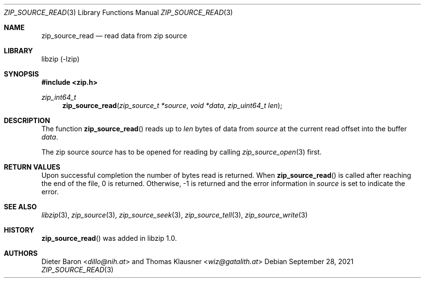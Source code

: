 .\" zip_source_read.mdoc -- read data from zip source
.\" Copyright (C) 2014-2022 Dieter Baron and Thomas Klausner
.\"
.\" This file is part of libzip, a library to manipulate ZIP archives.
.\" The authors can be contacted at <info@libzip.org>
.\"
.\" Redistribution and use in source and binary forms, with or without
.\" modification, are permitted provided that the following conditions
.\" are met:
.\" 1. Redistributions of source code must retain the above copyright
.\"    notice, this list of conditions and the following disclaimer.
.\" 2. Redistributions in binary form must reproduce the above copyright
.\"    notice, this list of conditions and the following disclaimer in
.\"    the documentation and/or other materials provided with the
.\"    distribution.
.\" 3. The names of the authors may not be used to endorse or promote
.\"    products derived from this software without specific prior
.\"    written permission.
.\"
.\" THIS SOFTWARE IS PROVIDED BY THE AUTHORS ``AS IS'' AND ANY EXPRESS
.\" OR IMPLIED WARRANTIES, INCLUDING, BUT NOT LIMITED TO, THE IMPLIED
.\" WARRANTIES OF MERCHANTABILITY AND FITNESS FOR A PARTICULAR PURPOSE
.\" ARE DISCLAIMED.  IN NO EVENT SHALL THE AUTHORS BE LIABLE FOR ANY
.\" DIRECT, INDIRECT, INCIDENTAL, SPECIAL, EXEMPLARY, OR CONSEQUENTIAL
.\" DAMAGES (INCLUDING, BUT NOT LIMITED TO, PROCUREMENT OF SUBSTITUTE
.\" GOODS OR SERVICES; LOSS OF USE, DATA, OR PROFITS; OR BUSINESS
.\" INTERRUPTION) HOWEVER CAUSED AND ON ANY THEORY OF LIABILITY, WHETHER
.\" IN CONTRACT, STRICT LIABILITY, OR TORT (INCLUDING NEGLIGENCE OR
.\" OTHERWISE) ARISING IN ANY WAY OUT OF THE USE OF THIS SOFTWARE, EVEN
.\" IF ADVISED OF THE POSSIBILITY OF SUCH DAMAGE.
.\"
.Dd September 28, 2021
.Dt ZIP_SOURCE_READ 3
.Os
.Sh NAME
.Nm zip_source_read
.Nd read data from zip source
.Sh LIBRARY
libzip (-lzip)
.Sh SYNOPSIS
.In zip.h
.Ft zip_int64_t
.Fn zip_source_read "zip_source_t *source" "void *data" "zip_uint64_t len"
.Sh DESCRIPTION
The function
.Fn zip_source_read
reads up to
.Ar len
bytes of data from
.Ar source
at the current read offset into the buffer
.Ar data .
.Pp
The zip source
.Ar source
has to be opened for reading by calling
.Xr zip_source_open 3
first.
.Sh RETURN VALUES
Upon successful completion the number of bytes read is returned.
When
.Fn zip_source_read
is called after reaching the end of the file, 0 is returned.
Otherwise, \-1 is returned and the error information in
.Ar source
is set to indicate the error.
.Sh SEE ALSO
.Xr libzip 3 ,
.Xr zip_source 3 ,
.Xr zip_source_seek 3 ,
.Xr zip_source_tell 3 ,
.Xr zip_source_write 3
.Sh HISTORY
.Fn zip_source_read
was added in libzip 1.0.
.Sh AUTHORS
.An -nosplit
.An Dieter Baron Aq Mt dillo@nih.at
and
.An Thomas Klausner Aq Mt wiz@gatalith.at
